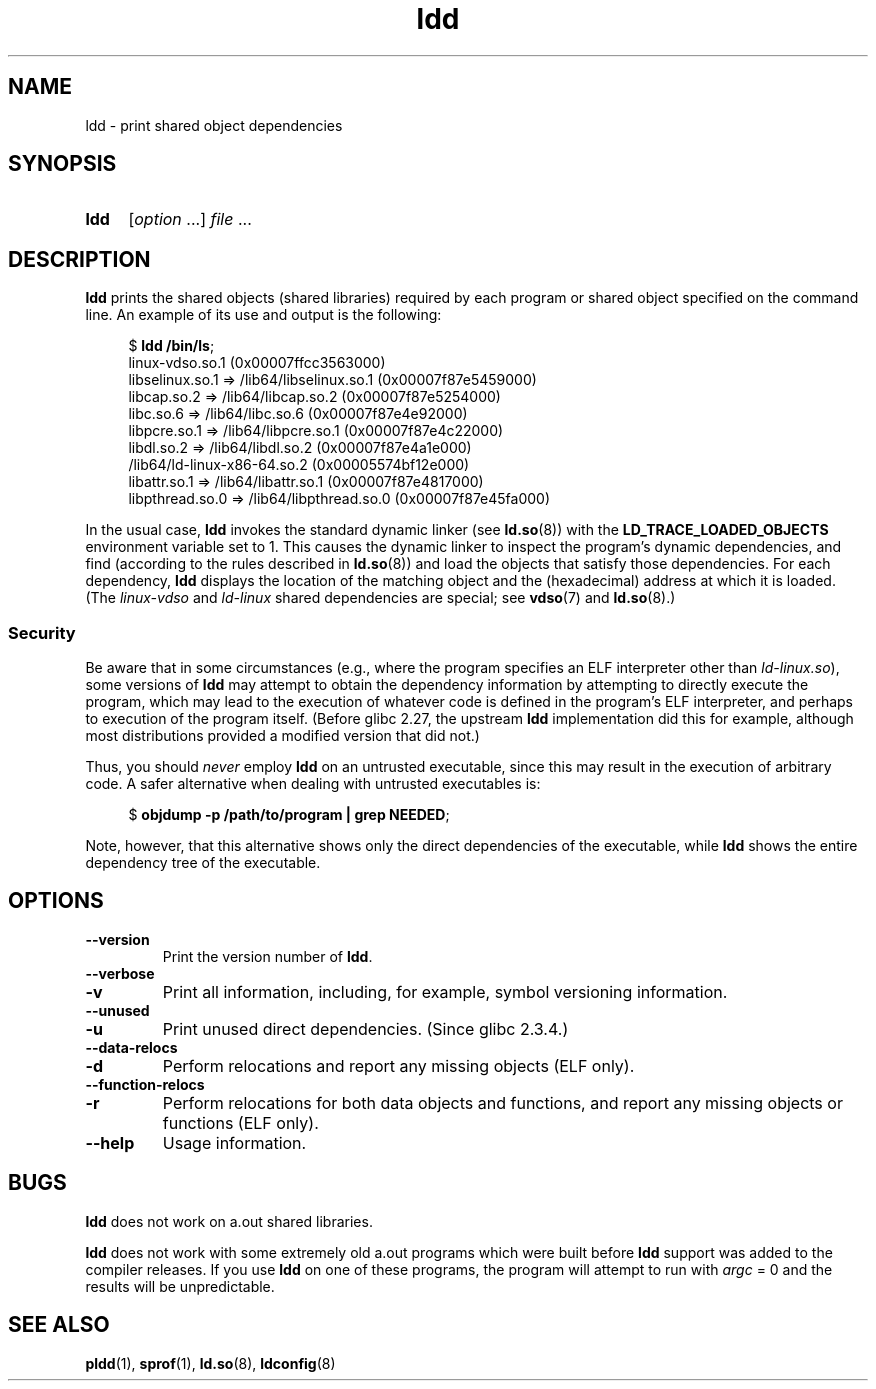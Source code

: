 .\" Copyright 1995-2000 David Engel (david@ods.com)
.\" Copyright 1995 Rickard E. Faith (faith@cs.unc.edu)
.\" Copyright 2000 Ben Collins (bcollins@debian.org)
.\" Copyright 2000 Jakub Jelinek (jakub@redhat.com)
.\" and Copyright (C) 2012, 2016, Michael Kerrisk <mtk.manpages@gmail.com>
.\"
.\" SPDX-License-Identifier: GPL-1.0-or-later
.\"
.TH ldd 1 (date) "Linux man-pages (unreleased)"
.SH NAME
ldd \- print shared object dependencies
.SH SYNOPSIS
.SY ldd
.RI [ option \~.\|.\|.\&]
.IR file \~.\|.\|.
.YS
.SH DESCRIPTION
.B ldd
prints the shared objects (shared libraries) required by each program or
shared object specified on the command line.
An example of its use and output
is the following:
.P
.in +4n
.EX
.RB $ " ldd /bin/ls" ;
    linux\-vdso.so.1 (0x00007ffcc3563000)
    libselinux.so.1 => /lib64/libselinux.so.1 (0x00007f87e5459000)
    libcap.so.2 => /lib64/libcap.so.2 (0x00007f87e5254000)
    libc.so.6 => /lib64/libc.so.6 (0x00007f87e4e92000)
    libpcre.so.1 => /lib64/libpcre.so.1 (0x00007f87e4c22000)
    libdl.so.2 => /lib64/libdl.so.2 (0x00007f87e4a1e000)
    /lib64/ld\-linux\-x86\-64.so.2 (0x00005574bf12e000)
    libattr.so.1 => /lib64/libattr.so.1 (0x00007f87e4817000)
    libpthread.so.0 => /lib64/libpthread.so.0 (0x00007f87e45fa000)
.EE
.in
.P
In the usual case,
.B ldd
invokes the standard dynamic linker (see
.BR ld.so (8))
with the
.B LD_TRACE_LOADED_OBJECTS
environment variable set to 1.
This causes the dynamic linker to inspect the program's dynamic dependencies,
and find (according to the rules described in
.BR ld.so (8))
and load the objects that satisfy those dependencies.
For each dependency,
.B ldd
displays the location of the matching object
and the (hexadecimal) address at which it is loaded.
(The
.I linux\-vdso
and
.I ld\-linux
shared dependencies are special; see
.BR vdso (7)
and
.BR ld.so (8).)
.\"
.SS Security
Be aware that in some circumstances
(e.g., where the program specifies an ELF interpreter other than
.IR ld\-linux.so ),
.\" The circumstances are where the program has an interpreter
.\" other than ld-linux.so. In this case, ldd tries to execute the
.\" program directly with LD_TRACE_LOADED_OBJECTS=1, with the
.\" result that the program interpreter gets control, and can do
.\" what it likes, or pass control to the program itself.
.\" Much more detail at
.\" http://www.catonmat.net/blog/ldd-arbitrary-code-execution/
some versions of
.B ldd
may attempt to obtain the dependency information
by attempting to directly execute the program,
which may lead to the execution of whatever code is defined
in the program's ELF interpreter,
and perhaps to execution of the program itself.
.\" Mainline glibc's ldd allows this possibility (the line
.\"      try_trace "$file"
.\" in glibc 2.15, for example), but many distro versions of
.\" ldd seem to remove that code path from the script.
(Before glibc 2.27,
.\" glibc commit eedca9772e99c72ab4c3c34e43cc764250aa3e3c
the upstream
.B ldd
implementation did this for example,
although most distributions provided a modified version that did not.)
.P
Thus, you should
.I never
employ
.B ldd
on an untrusted executable,
since this may result in the execution of arbitrary code.
A safer alternative when dealing with untrusted executables is:
.P
.in +4n
.EX
.RB $ " objdump \-p /path/to/program | grep NEEDED" ;
.EE
.in
.P
Note, however, that this alternative shows only the direct dependencies
of the executable, while
.B ldd
shows the entire dependency tree of the executable.
.SH OPTIONS
.TP
.B \-\-version
Print the version number of
.BR ldd .
.TP
.B \-\-verbose
.TQ
.B \-v
Print all information, including, for example,
symbol versioning information.
.TP
.B \-\-unused
.TQ
.B \-u
Print unused direct dependencies.
(Since glibc 2.3.4.)
.TP
.B \-\-data\-relocs
.TQ
.B \-d
Perform relocations and report any missing objects (ELF only).
.TP
.B \-\-function\-relocs
.TQ
.B \-r
Perform relocations for both data objects and functions, and
report any missing objects or functions (ELF only).
.TP
.B \-\-help
Usage information.
.\" .SH NOTES
.\" The standard version of
.\" .B ldd
.\" comes with glibc2.
.\" Libc5 came with an older version, still present
.\" on some systems.
.\" The long options are not supported by the libc5 version.
.\" On the other hand, the glibc2 version does not support
.\" .B \-V
.\" and only has the equivalent
.\" .BR \-\-version .
.\" .P
.\" The libc5 version of this program will use the name of a library given
.\" on the command line as-is when it contains a \[aq]/\[aq]; otherwise it
.\" searches for the library in the standard locations.
.\" To run it
.\" on a shared library in the current directory, prefix the name with "./".
.SH BUGS
.B ldd
does not work on a.out shared libraries.
.P
.B ldd
does not work with some extremely old a.out programs which were
built before
.B ldd
support was added to the compiler releases.
If you use
.B ldd
on one of these programs, the program will attempt to run with
.I argc
= 0 and the results will be unpredictable.
.\" .SH AUTHOR
.\" David Engel.
.\" Roland McGrath and Ulrich Drepper.
.SH SEE ALSO
.BR pldd (1),
.BR sprof (1),
.BR ld.so (8),
.BR ldconfig (8)
